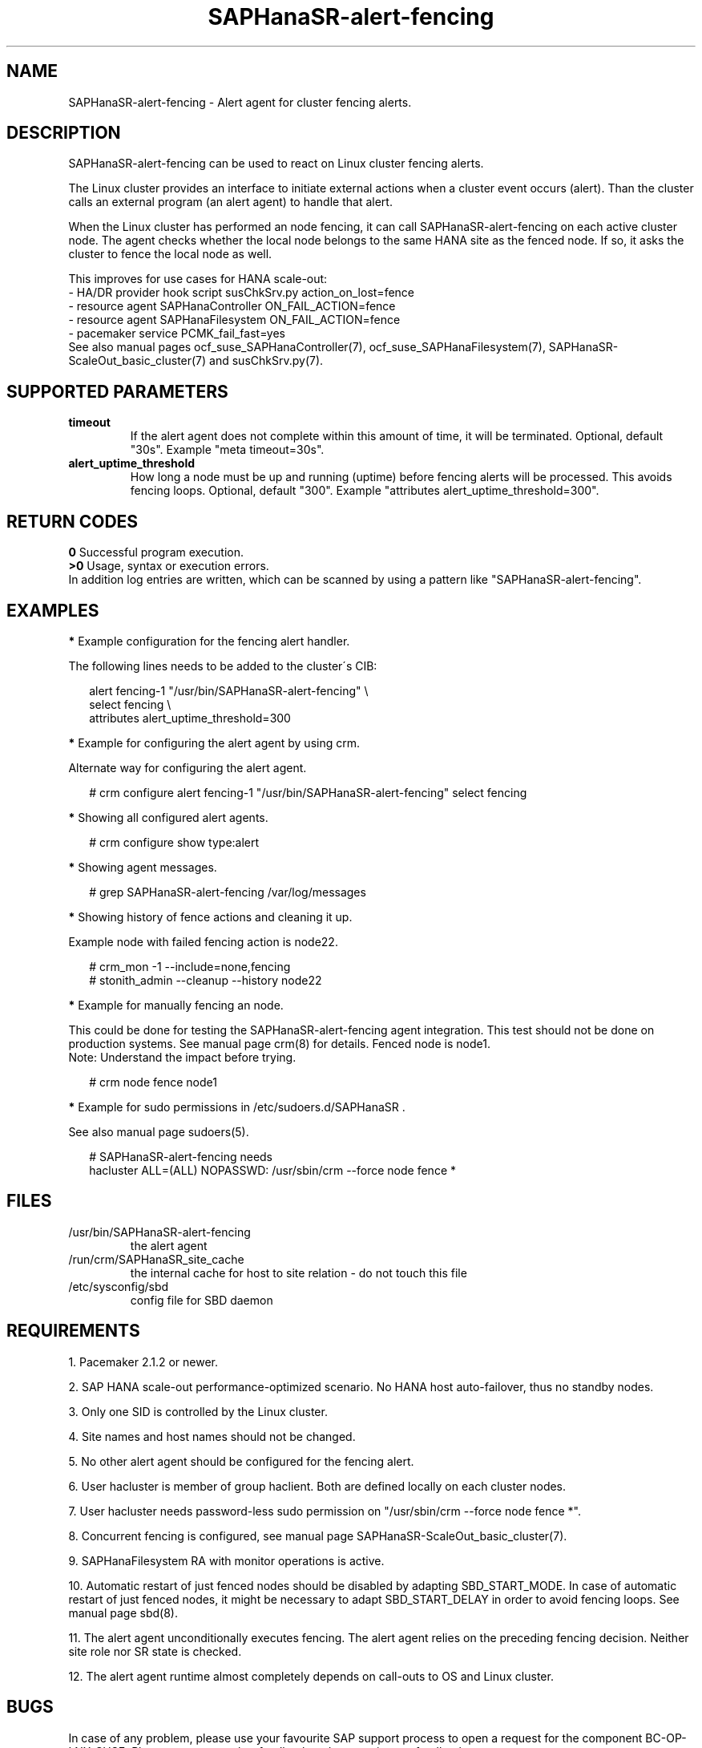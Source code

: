 .\" Version: 1.2.4
.\"
.TH SAPHanaSR-alert-fencing 7 "18 Sep 2024" "" "SAPHanaSR"
.\"
.SH NAME
SAPHanaSR-alert-fencing \- Alert agent for cluster fencing alerts.
.PP
.\"
.SH DESCRIPTION
SAPHanaSR-alert-fencing can be used to react on Linux cluster fencing alerts.
.PP
The Linux cluster provides an interface to initiate external actions when a
cluster event occurs (alert). Than the cluster calls an external program (an
alert agent) to handle that alert.
.PP
When the Linux cluster has performed an node fencing, it can call
SAPHanaSR-alert-fencing on each active cluster node. The agent checks whether
the local node belongs to the same HANA site as the fenced node. If so, it asks
the cluster to fence the local node as well.
.PP
This improves for use cases for HANA scale-out:
.br
- HA/DR provider hook script susChkSrv.py action_on_lost=fence
.br
- resource agent SAPHanaController ON_FAIL_ACTION=fence
.br
- resource agent SAPHanaFilesystem ON_FAIL_ACTION=fence
.br
- pacemaker service PCMK_fail_fast=yes
.br
See also manual pages ocf_suse_SAPHanaController(7), ocf_suse_SAPHanaFilesystem(7),
SAPHanaSR-ScaleOut_basic_cluster(7) and susChkSrv.py(7).
.PP
.\"
.SH SUPPORTED PARAMETERS
.TP
\fBtimeout\fR
If the alert agent does not complete within this amount of time, it will be terminated. Optional, default "30s". Example "meta timeout=30s".
.\" .TP
.\" \fBenabled\fR
.\" If false for an alert, the alert will not be used. If true for an alert and false for a particular recipient of that alert, that recipient will not be used. Optional, default "true".
.TP
\fBalert_uptime_threshold\fR
How long a node must be up and running (uptime) before fencing alerts will be processed. This avoids fencing loops. Optional, default "300". Example "attributes alert_uptime_threshold=300".
.\"
.PP
.\"
.SH RETURN CODES
.B 0
Successful program execution.
.br
.B >0
Usage, syntax or execution errors.
.br
In addition log entries are written, which can be scanned by using a pattern
like "SAPHanaSR-alert-fencing".
.PP
.\"
.SH EXAMPLES
.PP
\fB*\fR Example configuration for the fencing alert handler.
.PP
The following lines needs to be added to the cluster´s CIB:
.PP
.RS 2
alert fencing-1 "/usr/bin/SAPHanaSR-alert-fencing" \\
.br
 select fencing \\
.br
 attributes alert_uptime_threshold=300
.RE
.PP
\fB*\fR Example for configuring the alert agent by using crm.
.PP
Alternate way for configuring the alert agent.
.PP
.RS 2
# crm configure alert fencing-1 "/usr/bin/SAPHanaSR-alert-fencing" select fencing
.RE
.PP
\fB*\fR Showing all configured alert agents.
.PP
.RS 2
# crm configure show type:alert
.RE
.PP
\fB*\fR Showing agent messages.
.PP
.RS 2
# grep SAPHanaSR-alert-fencing /var/log/messages
.RE
.PP
\fB*\fR Showing history of fence actions and cleaning it up.
.PP
Example node with failed fencing action is node22.
.PP
.RS 2
# crm_mon -1 --include=none,fencing
.br
# stonith_admin --cleanup --history node22
.RE
.PP
\fB*\fR Example for manually fencing an node.
.PP
This could be done for testing the SAPHanaSR-alert-fencing agent integration.
This test should not be done on production systems.
See manual page crm(8) for details.
Fenced node is node1.
.br
Note: Understand the impact before trying.
.PP
.RS 2
# crm node fence node1
.RE
.PP
\fB*\fR Example for sudo permissions in /etc/sudoers.d/SAPHanaSR .
.PP
See also manual page sudoers(5).
.PP
.RS 2
# SAPHanaSR-alert-fencing needs
.br
hacluster ALL=(ALL) NOPASSWD: /usr/sbin/crm --force node fence *
.RE
.PP
.\"
.SH FILES
.TP
/usr/bin/SAPHanaSR-alert-fencing
the alert agent
.TP
/run/crm/SAPHanaSR_site_cache
the internal cache for host to site relation - do not touch this file
.TP
/etc/sysconfig/sbd
config file for SBD daemon
.PP
.\"
.SH REQUIREMENTS
1. Pacemaker 2.1.2 or newer.
.PP
2. SAP HANA scale-out performance-optimized scenario. No HANA host auto-failover,
thus no standby nodes.
.PP
3. Only one SID is controlled by the Linux cluster.
.PP
4. Site names and host names should not be changed.
.PP
5. No other alert agent should be configured for the fencing alert.
.PP
6. User hacluster is member of group haclient. Both are defined locally on each cluster nodes.
.PP
7. User hacluster needs password-less sudo permission on "/usr/sbin/crm --force node fence *".
.PP
8. Concurrent fencing is configured, see manual page SAPHanaSR-ScaleOut_basic_cluster(7).
.PP
9. SAPHanaFilesystem RA with monitor operations is active.
.PP
10. Automatic restart of just fenced nodes should be disabled by adapting
SBD_START_MODE. In case of automatic restart of just fenced nodes, it might be
necessary to adapt SBD_START_DELAY in order to avoid fencing loops. See manual
page sbd(8).
.PP
11. The alert agent unconditionally executes fencing. The alert agent relies on
the preceding fencing decision. Neither site role nor SR state is checked.
.PP
12. The alert agent runtime almost completely depends on call-outs to OS and
Linux cluster.
.\"
.SH BUGS
In case of any problem, please use your favourite SAP support process to open
a request for the component BC-OP-LNX-SUSE.
Please report any other feedback and suggestions to feedback@suse.com.
.PP
.\"
.SH SEE ALSO
\fBSAPHanaSR-angi\fP(7) , \fBSAPHanaSR-ScaleOut\fP(7) ,
\fBocf_suse_SAPHanaController\fP(7) , \fBocf_suse_SAPHanaFilesystem\fP(7) ,
\fBsusChkSrv.py\fP(7) , \fBcrm\fP(8) , \fBsbd\fP(8) , \fBsudoers\fP(5) ,
.br
https://clusterlabs.org/pacemaker/doc/2.1/Pacemaker_Administration/singlehtml/#alert-agents
.PP
.\"
.SH AUTHORS
F.Herschel, L.Pinne.
.PP
.\"
.SH COPYRIGHT
.br
(c) 2024 SUSE LLC
.br
SAPHanaSR-alert-fencing comes with ABSOLUTELY NO WARRANTY.
.br
For details see the GNU General Public License at
http://www.gnu.org/licenses/gpl.html
.\"
